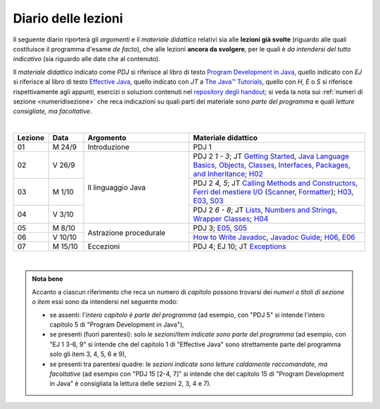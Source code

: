 Diario delle lezioni
====================

Il seguente diario riporterà gli *argomenti* e il *materiale didattico* relativi
sia alle **lezioni già svolte** (riguardo alle quali costituisce il programma
d'esame *de facto*), che alle lezioni **ancora da svolgere**, per le quali è *da
intendersi del tutto indicativo* (sia riguardo alle date che al contenuto).

Il *materiale didattico* indicato come *PDJ* si riferisce al libro di testo
`Program Development in Java
<http://www.informit.com/store/program-development-in-java-abstraction-specification-9780768684698>`__,
quello indicato con *EJ* si riferisce al libro di testo `Effective Java
<http://www.informit.com/store/effective-java-9780134685991>`__, quello indicato
con *JT* a `The Java™ Tutorials <https://dev.java/learn/>`__, quello con *H*, *E* o *S* si
riferisce rispettivamente agli appunti, esercizi o soluzioni contenuti nel
`repository degli handout <https://github.com/prog2-unimi/handouts>`__; si veda la nota sui :ref:`numeri di sezione <numeridisezione>` che reca
indicazioni su quali parti del materiale sono *parte del programma* e quali
*letture consigliate, ma facoltative*.

|

.. table::
  :widths: 10 10 30 50

  +---------+---------+----------------------------------+-----------------------------------------------------------------------+
  | Lezione | Data    | Argomento                        | Materiale didattico                                                   |
  +=========+=========+==================================+=======================================================================+
  | 01      | M  24/9 | Introduzione                     | PDJ 1                                                                 |
  +---------+---------+----------------------------------+-----------------------------------------------------------------------+
  | 02      | V  26/9 | Il linguaggio Java               | PDJ 2 *1 - 3*; JT `Getting Started`_, `Java Language Basics`_,        |
  |         |         |                                  | `Objects, Classes, Interfaces, Packages, and Inheritance`_; H02_      |
  +---------+---------+                                  +-----------------------------------------------------------------------+
  | 03      | M  1/10 |                                  | PDJ 2 *4, 5*; JT `Calling Methods and Constructors`_,                 |
  |         |         |                                  | `Ferri del mestiere I/O`_ (`Scanner`_, `Formatter`_); H03_, E03_, S03_|
  +---------+---------+                                  +-----------------------------------------------------------------------+
  | 04      | V  3/10 |                                  | PDJ 2 *6 - 8*; JT `Lists`_, `Numbers and Strings`_,                   |
  |         |         |                                  | `Wrapper Classes`_; H04_                                              |
  +---------+---------+----------------------------------+-----------------------------------------------------------------------+
  | 05      | M  8/10 | Astrazione procedurale           | PDJ 3; E05_, S05_                                                     |
  +---------+---------+                                  +-----------------------------------------------------------------------+
  | 06      | V 10/10 |                                  | `How to Write Javadoc`_, `Javadoc Guide`_; H06_, E06_                 |
  +---------+---------+----------------------------------+-----------------------------------------------------------------------+
  | 07      | M 15/10 | Eccezioni                        | PDJ 4; EJ 10; JT `Exceptions`_                                        |
  +---------+---------+----------------------------------+-----------------------------------------------------------------------+
  
|

.. _H02: https://github.com/prog2-unimi/handouts/tree/aa2425/src/main/java/it/unimi/di/prog2/h02
.. _H03: https://github.com/prog2-unimi/handouts/tree/aa2425/src/main/java/it/unimi/di/prog2/h03
.. _E03: https://github.com/prog2-unimi/handouts/tree/aa2425/src/main/java/it/unimi/di/prog2/e03
.. _S03: https://github.com/prog2-unimi/handouts/tree/aa2425/src/main/java/it/unimi/di/prog2/s03
.. _H04: https://github.com/prog2-unimi/handouts/tree/aa2425/src/main/java/it/unimi/di/prog2/h04
.. _E05: https://github.com/prog2-unimi/handouts/tree/aa2425/src/main/java/it/unimi/di/prog2/e05
.. _S05: https://github.com/prog2-unimi/handouts/tree/aa2425/src/main/java/it/unimi/di/prog2/s05
.. _H06: https://github.com/prog2-unimi/handouts/tree/aa2425/src/main/java/it/unimi/di/prog2/h06
.. _E06: https://github.com/prog2-unimi/handouts/tree/aa2425/src/main/java/it/unimi/di/prog2/e06

.. _UploadDI: https://upload.di.unimi.it/session/4082

.. _Getting Started: https://dev.java/learn/getting-started/
.. _Java Language Basics: https://dev.java/learn/language-basics/
.. _Objects, Classes, Interfaces, Packages, and Inheritance: https://dev.java/learn/oop/

.. _Calling Methods and Constructors: https://dev.java/learn/calling-methods-and-constructors/
.. _Creating and Using Objects: https://dev.java/learn/creating-and-using-objects/

.. _Lists: https://dev.java/learn/api/collections-framework/lists/
.. _Numbers and Strings: https://dev.java/learn/numbers-strings/
.. _Wrapper Classes:  https://docs.oracle.com/en/java/javase/25/docs/api/java.base/java/lang/package-summary.html#wrapperClass
.. _Scanner: https://docs.oracle.com/en/java/javase/25/docs/api/java.base/java/util/Scanner.html
.. _Formatter: https://docs.oracle.com/en/java/javase/25/docs/api/java.base/java/util/Formatter.html

.. _Ferri del mestiere I/O: https://prog2unimi-temi-svolti.netlify.app/intro/ifdm/io

.. _How to Write Javadoc: https://www.oracle.com/technical-resources/articles/java/javadoc-tool.html
.. _Javadoc Guide: https://docs.oracle.com/en/java/javase/25/javadoc/javadoc-tool.html

.. _Exceptions: https://dev.java/learn/exceptions/

.. _Records: https://dev.java/learn/using-record-to-model-immutable-data/

.. _Programming With Assertions: https://docs.oracle.com/javase/8/docs/technotes/guides/language/assert.html

.. _Access Control: https://dev.java/learn/classes-objects/creating-classes/#controlling-access
.. _Nested Classes: https://dev.java/learn/nested-classes/
.. _Anonymous Classes: https://dev.java/learn/when-to-use-nested-classes-local-classes-anonymous-classes-and-lambda-expressions/
.. _For-each: https://docs.oracle.com/javase/8/docs/technotes/guides/language/foreach.html

.. _Default Methods: https://dev.java/learn/implementing-an-interface/#anchor_4
.. _Collections (tutorial): https://dev.java/learn/api/collections-framework/
.. _Collections (API): https://docs.oracle.com/en/java/javase/25/docs/api/java.base/java/util/doc-files/coll-index.html
.. _Collections (Bloch): https://www.cs.cmu.edu/~charlie/courses/15-214/2016-fall/slides/15-collections%20design.pdf
.. _Generics: https://dev.java/learn/generics/

.. _Ferri del mestiere: https://prog2unimi-temi-svolti.netlify.app/intro/ifdm

.. _Dispatching: https://prog2-unimi.github.io/notes/DM.html
.. _Ereditarietà e ontologia: https://prog2-unimi.github.io/notes/EACO.html
.. _Composition: https://prog2-unimi.github.io/notes/CED.html
.. _Equality: https://prog2-unimi.github.io/notes/UEE.html
.. _Generics and subtyping: https://prog2-unimi.github.io/notes/TGERDS.html

.. admonition:: Nota bene
  :class: alert alert-secondary

  Accanto a ciascun riferimento che reca un numero di *capitolo* possono trovarsi
  dei *numeri o titoli di sezione o item* essi sono da intendersi nel seguente modo:

  .. _numeridisezione:

  * se assenti: l'*intero capitolo è parte del programma* (ad esempio, con "PDJ 5" si intende
    l'intero capitolo 5 di "Program Development in Java"),

  * se presenti (fuori parentesi): solo *le sezioni/item indicate sono parte del programma* (ad esempio,
    con "EJ 1 3-6, 9" si intende che del capitolo 1 di "Effective Java"
    sono strettamente parte del programma solo gli item 3, 4, 5, 6 e 9),

  * se presenti tra parentesi quadre: le  *sezioni indicate sono letture caldamente raccomandate,
    ma facoltative* (ad esempio con "PDJ 15 [2-4, 7]" si intende che del capitolo 15 di
    "Program Development in Java" è consigliata la lettura delle sezioni 2, 3, 4 e 7).

